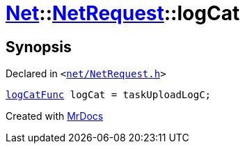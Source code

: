 [#Net-NetRequest-logCat]
= xref:Net.adoc[Net]::xref:Net/NetRequest.adoc[NetRequest]::logCat
:relfileprefix: ../../
:mrdocs:


== Synopsis

Declared in `&lt;https://github.com/PrismLauncher/PrismLauncher/blob/develop/launcher/net/NetRequest.h#L98[net&sol;NetRequest&period;h]&gt;`

[source,cpp,subs="verbatim,replacements,macros,-callouts"]
----
xref:Net/NetRequest/logCatFunc.adoc[logCatFunc] logCat = taskUploadLogC;
----



[.small]#Created with https://www.mrdocs.com[MrDocs]#
